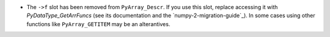 * The ``->f`` slot has been removed from ``PyArray_Descr``.
  If you use this slot, replace accessing it with
  `PyDataType_GetArrFuncs` (see its documentation and the `numpy-2-migration-guide`_).
  In some cases using other functions like ``PyArray_GETITEM`` may
  be an alterantives.

